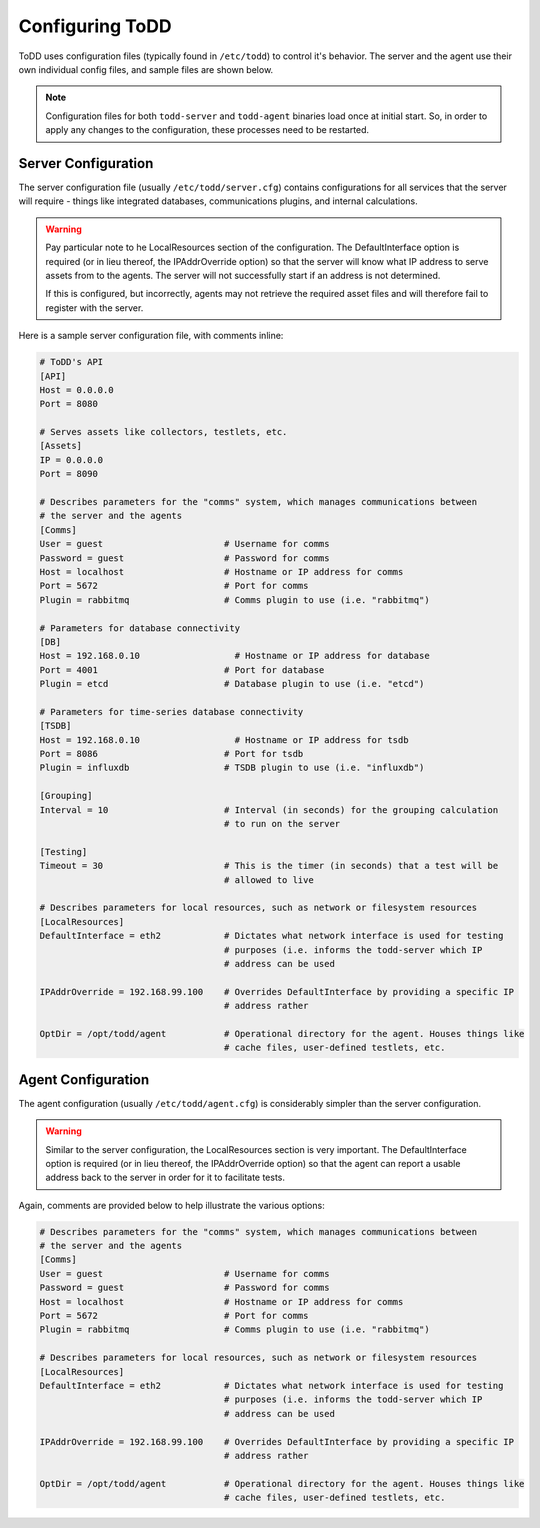 Configuring ToDD
================================

ToDD uses configuration files (typically found in ``/etc/todd``) to control it's behavior. The server and the agent use their own individual config files, and sample files are shown below.

.. NOTE:: 

   Configuration files for both ``todd-server`` and ``todd-agent`` binaries load once at initial start. So, in order to apply any changes to the configuration, these processes need to be restarted.

Server Configuration
--------------------

The server configuration file (usually ``/etc/todd/server.cfg``) contains configurations for all services that the server will require - things like integrated databases, communications plugins, and internal calculations.

.. WARNING:: 

   Pay particular note to he LocalResources section of the configuration. The DefaultInterface option is required (or in lieu thereof, the IPAddrOverride option) so that the server will know what IP address to serve assets from to the agents. The server will not successfully start if an address is not determined.

   If this is configured, but incorrectly, agents may not retrieve the required asset files and will therefore fail to register with the server. 

Here is a sample server configuration file, with comments inline:

.. code-block:: text

    # ToDD's API
    [API]
    Host = 0.0.0.0
    Port = 8080

    # Serves assets like collectors, testlets, etc.
    [Assets] 
    IP = 0.0.0.0
    Port = 8090

    # Describes parameters for the "comms" system, which manages communications between
    # the server and the agents
    [Comms]                            
    User = guest                       # Username for comms
    Password = guest                   # Password for comms
    Host = localhost                   # Hostname or IP address for comms
    Port = 5672                        # Port for comms
    Plugin = rabbitmq                  # Comms plugin to use (i.e. "rabbitmq")

    # Parameters for database connectivity
    [DB]
    Host = 192.168.0.10                  # Hostname or IP address for database
    Port = 4001                        # Port for database
    Plugin = etcd                      # Database plugin to use (i.e. "etcd")

    # Parameters for time-series database connectivity
    [TSDB]
    Host = 192.168.0.10                  # Hostname or IP address for tsdb
    Port = 8086                        # Port for tsdb
    Plugin = influxdb                  # TSDB plugin to use (i.e. "influxdb")

    [Grouping]
    Interval = 10                      # Interval (in seconds) for the grouping calculation
                                       # to run on the server

    [Testing]
    Timeout = 30                       # This is the timer (in seconds) that a test will be
                                       # allowed to live

    # Describes parameters for local resources, such as network or filesystem resources
    [LocalResources]
    DefaultInterface = eth2            # Dictates what network interface is used for testing
                                       # purposes (i.e. informs the todd-server which IP
                                       # address can be used

    IPAddrOverride = 192.168.99.100    # Overrides DefaultInterface by providing a specific IP
                                       # address rather
    
    OptDir = /opt/todd/agent           # Operational directory for the agent. Houses things like
                                       # cache files, user-defined testlets, etc.

Agent Configuration
-------------------

The agent configuration (usually ``/etc/todd/agent.cfg``) is considerably simpler than the server configuration.

.. WARNING:: 

   Similar to the server configuration, the LocalResources section is very important. The DefaultInterface option is required (or in lieu thereof, the IPAddrOverride option) so that the agent can report a usable address back to the server in order for it to facilitate tests.

Again, comments are provided below to help illustrate the various options:

.. code-block:: text

    # Describes parameters for the "comms" system, which manages communications between
    # the server and the agents
    [Comms]                            
    User = guest                       # Username for comms
    Password = guest                   # Password for comms
    Host = localhost                   # Hostname or IP address for comms
    Port = 5672                        # Port for comms
    Plugin = rabbitmq                  # Comms plugin to use (i.e. "rabbitmq")

    # Describes parameters for local resources, such as network or filesystem resources
    [LocalResources]
    DefaultInterface = eth2            # Dictates what network interface is used for testing
                                       # purposes (i.e. informs the todd-server which IP
                                       # address can be used

    IPAddrOverride = 192.168.99.100    # Overrides DefaultInterface by providing a specific IP
                                       # address rather
    
    OptDir = /opt/todd/agent           # Operational directory for the agent. Houses things like
                                       # cache files, user-defined testlets, etc.
